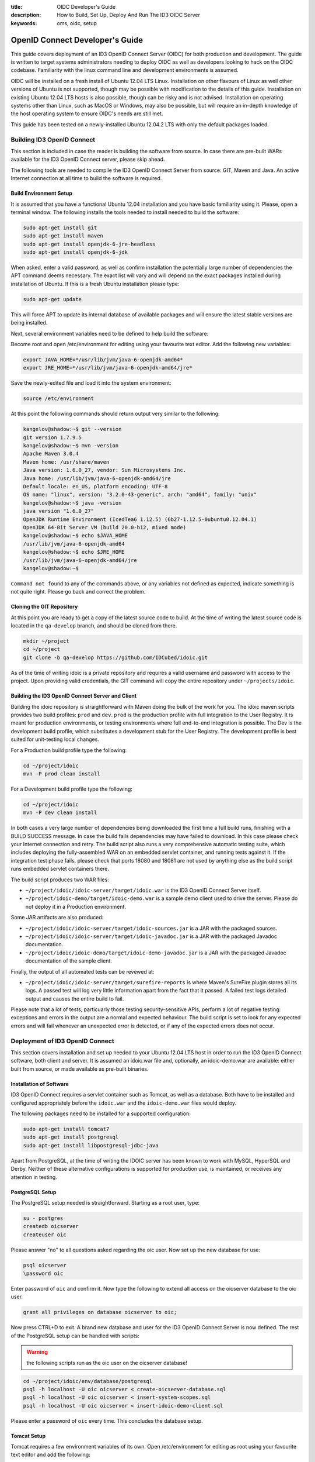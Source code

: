 :title: OIDC Developer's Guide
:description: How to Build, Set Up, Deploy And Run The ID3 OIDC Server
:keywords: oms, oidc, setup


.. _oidc_developers_guide:

OpenID Connect Developer's Guide
================================

This guide covers deployment of an ID3 OpenID Connect Server (OIDC) for both
production and development. The guide is written to target systems administrators
needing to deploy OIDC as well as developers looking to hack on the OIDC codebase.
Familiarity with the linux command line and development environments is assumed.

OIDC will be installed on a fresh install of Ubuntu 12.04 LTS Linux. Installation
on other flavours of Linux as well other versions of Ubuntu is not supported,
though may be possible with modification to the details of this guide.
Installation on existing Ubuntu 12.04 LTS hosts is also possible, though can be
risky and is not advised. Installation on operating systems other than Linux,
such as MacOS or Windows, may also be possible, but will require an in-depth
knowledge of the host operating system to ensure OIDC's needs are still met.

This guide has been tested on a newly-installed Ubuntu 12.04.2 LTS with only the
default packages loaded.


Building ID3 OpenID Connect
---------------------------

This section is included in case the reader is building the software from source.
In case there are pre-built WARs available for the ID3 OpenID Connect server,
please skip ahead.

The following tools are needed to compile the ID3 OpenID Connect Server from
source: GIT, Maven and Java. An active Internet connection at all time to build
the software is required.


Build Environment Setup
~~~~~~~~~~~~~~~~~~~~~~~

It is assumed that you have a functional Ubuntu 12.04 installation and you have
basic familiarity using it. Please, open a terminal window. The following
installs the tools needed to install needed to build the software:

.. code::

   sudo apt-get install git
   sudo apt-get install maven
   sudo apt-get install openjdk-6-jre-headless
   sudo apt-get install openjdk-6-jdk


When asked, enter a valid password, as well as confirm installation the
potentially large number of dependencies the APT command deems necessary. The
exact list will vary and will depend on the exact packages installed during
installation of Ubuntu. If this is a fresh Ubuntu installation please type:

.. code::

   sudo apt-get update

   
This will force APT to update its internal database of available packages and
will ensure the latest stable versions are being installed.

Next, several environment variables need to be defined to help build the software:

Become root and open /etc/environment for editing using your favourite text
editor. Add the following new variables:

.. code::

   export JAVA_HOME=*/usr/lib/jvm/java-6-openjdk-amd64*
   export JRE_HOME=*/usr/lib/jvm/java-6-openjdk-amd64/jre*
   

Save the newly-edited file and load it into the system environment:

.. code::

   source /etc/environment
   

At this point the following commands should return output very similar to the following:

.. code::

   kangelov@shadow:~$ git --version
   git version 1.7.9.5
   kangelov@shadow:~$ mvn -version
   Apache Maven 3.0.4
   Maven home: /usr/share/maven
   Java version: 1.6.0_27, vendor: Sun Microsystems Inc.
   Java home: /usr/lib/jvm/java-6-openjdk-amd64/jre
   Default locale: en_US, platform encoding: UTF-8
   OS name: "linux", version: "3.2.0-43-generic", arch: "amd64", family: "unix"
   kangelov@shadow:~$ java -version
   java version "1.6.0_27"
   OpenJDK Runtime Environment (IcedTea6 1.12.5) (6b27-1.12.5-0ubuntu0.12.04.1)
   OpenJDK 64-Bit Server VM (build 20.0-b12, mixed mode)
   kangelov@shadow:~$ echo $JAVA_HOME
   /usr/lib/jvm/java-6-openjdk-amd64
   kangelov@shadow:~$ echo $JRE_HOME
   /usr/lib/jvm/java-6-openjdk-amd64/jre
   kangelov@shadow:~$ 

   
``Command not found`` to any of the commands above, or any variables not defined
as expected, indicate something is not quite right. Please go back and correct
the problem.


Cloning the GIT Repository
~~~~~~~~~~~~~~~~~~~~~~~~~~

At this point you are ready to get a copy of the latest source code to build. At
the time of writing the latest source code is located in the ``qa-develop``
branch, and should be cloned from there.

.. code::

   mkdir ~/project
   cd ~/project
   git clone -b qa-develop https://github.com/IDCubed/idoic.git
   

As of the time of writing idoic is a private repository and requires a valid
username and password with access to the project. Upon providing valid
credentials, the GIT command will copy the entire repository under
``~/projects/idoic``.


Building the ID3 OpenID Connect Server and Client
~~~~~~~~~~~~~~~~~~~~~~~~~~~~~~~~~~~~~~~~~~~~~~~~~

Building the idoic repository is straightforward with Maven doing the bulk of the
work for you. The idoic maven scripts provides two build profiles: ``prod`` and
``dev``.  ``prod`` is the production profile with full integration to the User
Registry. It is meant for production environments, or testing environments where
full end-to-end integration is possible. The Dev is the development build profile,
which substitutes a development stub for the User Registry. The development
profile is best suited for unit-testing local changes.

For a Production build profile type the following:

.. code::

   cd ~/project/idoic
   mvn -P prod clean install

   
For a Development build profile type the following:

.. code::

   cd ~/project/idoic
   mvn -P dev clean install

   
In both cases a very large number of dependencies being downloaded the first time
a full build runs, finishing with a BUILD SUCCESS message. In case the build fails
dependencies may have failed to download. In this case please check your Internet
connection and retry. The build script also runs a very comprehensive automatic
testing suite, which includes deploying the fully-assembled WAR on an embedded
servlet container, and running tests against it. If the integration test phase
fails, please check that ports 18080 and 18081 are not used by anything else as
the build script runs embedded servlet containers there. 

The build script produces two WAR files: 

* ``~/project/idoic/idoic-server/target/idoic.war`` is the ID3 OpenID Connect
  Server itself.
* ``~/project/idoic-demo/target/idoic-demo.war`` is a sample demo client used to
  drive the server. Please do not deploy it in a Production environment.


Some JAR artifacts are also produced:

* ``~/project/idoic/idoic-server/target/idoic-sources.jar`` is a JAR with the
  packaged sources.
* ``~/project/idoic/idoic-server/target/idoic-javadoc.jar`` is a JAR with the
  packaged Javadoc documentation.
* ``~/project/idoic/idoic-demo/target/idoic-demo-javadoc.jar`` is a JAR with the
  packaged Javadoc documentation of the sample client.


Finally, the output of all automated tests can be revewed at:

* ``~/project/idoic/idoic-server/target/surefire-reports`` is where Maven's
  SureFire plugin stores all its logs. A passed test will log very little
  information apart from the fact that it passed. A failed test logs detailed
  output and causes the entire build to fail.


Please note that a lot of tests, particuarly those testing security-sensitive
APIs, perform a lot of negative testing: exceptions and errors in the output are
a normal and expected behaviour. The build script is set to look for any expected
errors and will fail whenever an unexpected error is detected, or if any of the
expected errors does not occur.


Deployment of ID3 OpenID Connect
--------------------------------

This section covers installation and set up needed to your Ubuntu 12.04 LTS host
in order to run the ID3 OpenID Connect software, both client and server. It is
assumed an idoic.war file and, optionally, an idoic-demo.war are available: either
built from source, or made available as pre-built binaries.


Installation of Software
~~~~~~~~~~~~~~~~~~~~~~~~

ID3 OpenID Connect requires a servlet container such as Tomcat, as well as a
database. Both have to be installed and configured appropriately before the
``idoic.war`` and the ``idoic-demo.war`` files would deploy.

The following packages need to be installed for a supported configuration:

.. code::

   sudo apt-get install tomcat7
   sudo apt-get install postgresql
   sudo apt-get install libpostgresql-jdbc-java


Apart from PostgreSQL, at the time of writing the IDOIC server has been known to
work with MySQL, HyperSQL and Derby. Neither of these alternative configurations
is supported for production use, is maintained, or receives any attention in
testing.


PostgreSQL Setup
~~~~~~~~~~~~~~~~

The PostgreSQL setup needed is straightforward. Starting as a root user, type:

.. code::

   su - postgres
   createdb oicserver
   createuser oic


Please answer "no" to all questions asked regarding the oic user. Now set up the
new database for use:

.. code::

   psql oicserver
   \password oic

   
Enter password of ``oic`` and confirm it. Now type the following to extend all
access on the oicserver database to the oic user.

.. code::

   grant all privileges on database oicserver to oic;

   
Now press CTRL+D to exit. A brand new database and user for the ID3 OpenID
Connect Server is now defined. The rest of the PostgreSQL setup can be handled
with scripts:


.. warning::

   the following scripts run as the oic user on the oicserver database!


.. code::

   cd ~/project/idoic/env/database/postgresql
   psql -h localhost -U oic oicserver < create-oicserver-database.sql
   psql -h localhost -U oic oicserver < insert-system-scopes.sql
   psql -h localhost -U oic oicserver < insert-idoic-demo-client.sql

   
Please enter a password of ``oic`` every time. This concludes the database setup.


Tomcat Setup
~~~~~~~~~~~~

Tomcat requires a few environment variables of its own. Open /etc/environment for
editing as root using your favourite text editor and add the following:

.. code::

   export CATALINA_HOME=*/usr/share/tomcat7*
   export CATALINA_BASE=*/var/lib/tomcat7*

   
Now source the file into the currently-active environment:

.. code::

   source /etc/environment


Tomcat is started immediately upon installation: open a web browser on your host
machine (feel free to install the lynx or links packages if X is not available)
and go to http://localhost:8080. The ``It works!`` message should appear. Upon
confirming it was installed correctly and it runs, Tomcat needs to be shut down
for further configuration:

.. code::

   sudo /etc/init.d/tomcat7 stop


Next, the Tomcat server needs to be modified to run on a port lower than 1024.
On all Unix-based platforms except MacOS, ports lower than 1024 can only be
opened as root, so Tomcat needs to be told to drop root after opening the server
socket for itself. Open /etc/default/tomcat7 for editing, and locate the
``AUTHBIND`` line at the very end, which is commented out by default. Uncomment
it and change it to ``yes``.

.. code::

   AUTHBIND=yes

   
Ubuntu's firewall needs to have a few ports open to allow Tomcat traffic in. This
is critical for Production installations. For Development installations you may
choose to skip this.

.. code::

   sudo ufw allow 443

   
The Tomcat server needs to be configured with a data source to PostgreSQL just
defined above, but first it needs to be told where to find the JDBC driver for it:

.. code::

   cd /var/lib/tomcat7/server
   sudo ln -s /usr/share/java/postgresql.jar postgresql.jar 


Every JAR in the server directory is being loaded as the Tomcat server starts up.
This driver will be present as Tomcat parses its configuration, but will not be
made available to any application deployed within. This is deliberate as the
database data source is only expected to be available as a JNDI resource. 

Once ID3 OpenID Connect is deployed, it will need to be told where and how to do
its logging. Logging is highly environment-dependent, which is why the server's
configuration is not being packaged within the WAR, but rather introduced into the
server's classpath by Tomcat. If this step is skipped or not working correctly,
you will see IDOIC logging into the general Tomcat log, which is not recommended.

.. code::

   cd /var/lib/tomcat7/shared/classes
   sudo cp ~/projects/idoic/env/var/lib/tomcat7/shared/classes/log4j.xml .
   
Feel free to examine the file and adjust according to your needs. For example,
for a development setup, you might want to change minimum log levels to DEBUG.

At this time the server configuration also needs to be created. The server
supports two different configuration mechanisms: one uses a property file and the
other uses a database table. The propert file option will be discussed here and
is the preferred as the server will not require its database to be up and running
to initialize on Tomcat.

The ID3 OpenID Connect Server looks for a property file called
``idoic_config.properties`` at ``/var/lib/tomcat7/shared/classes``, containing
the following properties. 

Every property should be prefixed by ``production``. for a production-profile
server and ``development`` for a development-profile server. 

+---------------------------------------+--------------------------------------------------------------------------------------------------------------------------------------------------------------------------------------------+
| Property                              | Description                                                                                                                                                                                |
+=======================================+============================================================================================================================================================================================+
| configBean.issuer                     | The URL your server responds to. This is the URL your clients call and will be validated by the server. In a reverse-proxy environment, this will be the location of the reverse proxy.    |
+---------------------------------------+--------------------------------------------------------------------------------------------------------------------------------------------------------------------------------------------+
| configBean.logoImageUrl               | Path to the logo displayed on all IDOIC web pages.                                                                                                                                         |
+---------------------------------------+--------------------------------------------------------------------------------------------------------------------------------------------------------------------------------------------+
| configBean.topbarTitle                | Title displayed next to the logo on all IDOIC web pages.                                                                                                                                   |
+---------------------------------------+--------------------------------------------------------------------------------------------------------------------------------------------------------------------------------------------+
| userRegistry.serverURL                | The URL to the User Registry. This property is not used by a server built with the development profile, but a value for it is still required.                                              |
+---------------------------------------+--------------------------------------------------------------------------------------------------------------------------------------------------------------------------------------------+
| userRegistry.authUsername             | Username your IDOIC server uses to authenticate against the User Registry. This property is not used by a server built with the development profile, but a value for it is still required. |
+---------------------------------------+--------------------------------------------------------------------------------------------------------------------------------------------------------------------------------------------+
| userRegistry.authPassword             | Password your IDOIC server uses to authenticate against the User Registry. This property is not used by a server built with the development profile, but a value for it is still required. |
+---------------------------------------+--------------------------------------------------------------------------------------------------------------------------------------------------------------------------------------------+
| userRegistry.userInfoEndPoint         | User Information endpoint relative to the serverURL entered above.                                                                                                                         |
+---------------------------------------+--------------------------------------------------------------------------------------------------------------------------------------------------------------------------------------------+
| userRegistry.allPersonasEndPoint      | Persona endpoint relative to the serverURL entered above.                                                                                                                                  |
+---------------------------------------+--------------------------------------------------------------------------------------------------------------------------------------------------------------------------------------------+
| userRegistry.selectedPersonasEndPoint | Persona search endpoint relative to the serverURL entered above. This is usually a variation of the general persona endpoint above.                                                        |
+---------------------------------------+--------------------------------------------------------------------------------------------------------------------------------------------------------------------------------------------+


This is a sample configuration for a production-profile server:

.. code::

   production.configBean.issuer=https://localhost/idoic/
   production.configBean.logoImageUrl=resources/images/mustardseed-composite_3_small.png
   production.configBean.topbarTitle=ID3 OpenID Connect Server
   production.userRegistry.serverUrl=https://localhost/
   production.userRegistry.authUsername=ignored
   production.userRegistry.authPassword=ignored
   production.userRegistry.loginEndPoint=/private_registry/api/v1/coreIDs/%username%/
   production.userRegistry.userInfoEndPoint=/private_registry/api/v1/personas/userInfo/
   production.userRegistry.allPersonasEndPoint=/private_registry/api/v1/personas/?limit=0
   production.userRegistry.selectedPersonasEndPoint=/private_registry/api/v1/personas/set/%personaList%/?limit=0   

   
This is a sample configuration for a development-profile server:
Please note that a development-profile server ignores all userRegistry properties as the server is set to run against a development mock of the User Registry and does not integrate with a live User Registry. 

.. code::

   development.configBean.issuer=https://localhost/idoic/
   development.configBean.logoImageUrl=resources/images/mustardseed-composite_3_small.png
   development.configBean.topbarTitle=ID3 OpenID Connect Server *DEV*
   development.userRegistry.serverUrl=ignored
   development.userRegistry.authUsername=ignored
   development.userRegistry.authPassword=ignored
   development.userRegistry.loginEndPoint=ignored
   development.userRegistry.userInfoEndPoint=ignored
   development.userRegistry.allPersonasEndPoint=ignored
   development.userRegistry.selectedPersonasEndPoint=ignored


In both cases, every option set to "ignored" is required to be present, but its
value is ignored. Feel free to set the these values as desired, at the very
minimum you will need to update the ``configBean.issuer`` and
``userRegistry.serverUrl`` properties for your setup.

It is highly recommended that ID3 OpenID Connect server runs within an SSL layer.
If this part of the setup is neglected, all credentials and tokens being
exchanged will be visible to all, as well as the final system as a whole would be
vulnerable to man-in-the-middle attacks.

For a production setup where Tomcat maintains its own SSL layer, you will
require an SSL certificate signed by a well-known and accepted Certificate
Authority, such as GoDaddy and Verisign. For a development setup you only require
a certificate acceptable to your local machine, and the cost of obtaining a valid
SSL certificate is not justified. The two setups are discussed separately below:


*Production SSL Setup For Tomcat*

This is how IDCubed creates the SSL certificates for Tomcat with GoDaddy. First,
a new keystore is created with a new key:

.. code::

   cd /etc/tomcat7
   sudo keytool -keysize 2048 -genkey -alias tomcat -keyalg RSA -keystore idoic.keystore

   Enter keystore password: oickeys
   Re-enter new password: oickeys
   What is your first and last name?
      [Unknown]:  *.idcubed.org
   What is the name of your organizational unit?
      [Unknown]:
   What is the name of your organization?
      [Unknown]:  IDCubed
   What is the name of your City or Locality?
      [Unknown]:  Cambridge
   What is the name of your State or Province?
      [Unknown]:  Massachusetts
   What is the two-letter country code for this unit?
      [Unknown]:  US
   Is CN=*.idcubed.org, OU=Unknown, O=IDCubed, L=Cambridge, ST=Massachusetts, C=US correct?
      [no]:  Yes

   Enter key password for <tomcat>
      (RETURN if same as keystore password):  [return]


Next, next the CSR from the keystore is exported and sent to GoDaddy to sign:

.. code::

   sudo keytool -certreq -keyalg RSA -alias tomcat -file idcubed.org.csr -keystore idoic.keystore


The signed CSR comes back as idcubed.org.crt, and should be saved at /etc/tomcat7.

A few more certificates are needed. Browse to `https://certs.godaddy.com/anonymous/repository.seam?cid=352580 <https://certs.godaddy.com/anonymous/repository.seam?cid=352580>`_ and download the following files:

* valicert_class2_root.crt
* gd_cross_intermediate.crt
* gd_intermediate.crt


All 3 files should be saved at /etc/tomcat7 as well. All 4 files should be
imported into Tomcat's keystore as follows:

.. code::

   sudo keytool -import -alias root -keystore idoic.keystore -trustcacerts -file valicert_class2_root.crt

   sudo keytool -import -alias cross -keystore idoic.keystore -trustcacerts -file gd_cross_intermediate.crt

   sudo keytool -import -alias intermed -keystore idoic.keystore -trustcacerts -file gd_intermediate.crt
   
   sudo keytool -import -alias tomcat -keystore idoic.keystore -file idcubed.org.crt


With this, your production SSL keystore is ready for Tomcat.

Finally, the JVM running Tomcat needs to be told to trust Tomcat's SSL certificate
as well, or the server will fail to integrate with its User Registry:

.. code::

   sudo keytool -import -alias tomcat -keystore /etc/ssl/certs/java/cacerts -file idcubed.org.crt


*Development SSL Setup For Tomcat:*

This setup is intended for development purposes only. If used in a Production
machine, clients will fail talking to the server with a *no trusted SSL
certificate found* error.

First create a new keystore with a new certificate , putting the word ``localhost``
or your development machine's fully-qualified domain name for first and last name.
This is important as clients will be checking if the certificate name corresponds
to the name of the machine being called. 

.. code::

   cd /etc/tomcat7
   sudo keytool -keysize 2048 -genkey -alias tomcat -keyalg RSA -keystore idoic.keystore

   Enter keystore password: oickeys
   Re-enter new password: oickeys
   What is your first and last name?
      [Unknown]:  localhost
   What is the name of your organizational unit?
      [Unknown]:
   What is the name of your organization?
      [Unknown]:  IDCubed
   What is the name of your City or Locality?
      [Unknown]:  Cambridge
   What is the name of your State or Province?
      [Unknown]:  Massachusetts
   What is the two-letter country code for this unit?
      [Unknown]:  US
   Is CN=localhost, OU=Unknown, O=IDCubed, L=Cambridge, ST=Massachusetts, C=US correct?
      [no]:  Yes

   Enter key password for <tomcat>
      (RETURN if same as keystore password):  [return]


Next, export the key just generated:

.. code::

   sudo keytool -exportcert -alias tomcat -keystore idoic.keystore -file localhost.crt


``localhost.crt`` is your public key, and every client about to call your
development server needs to be told to trust it. If you are running the
``idoic-demo.war``, this includes Tomcat itself: Java maintains a separate
keystore of trusted certificates and idoic-demo will not trust your IDOIC server,
even if it happens to be running on the same Tomcat instance, unless this key is
also found within the Java trusted keystore. This is how you can import it:

.. code::

   sudo keytool -import -file ./localhost.crt -keystore /etc/ssl/certs/java/cacerts -alias localhost


If clients talking to a development server are located on other machines, they
will need to be configured to trust this certificate as well. This concludes the
development SSL keystore for Tomcat.


*Tomcat Configuration*

Next, Tomcat needs to be configured. Two configuration files need to be updated:
``server.xml`` and ``context.xml``.

Open ``server.xml`` for editing  as root using any text editor and make the
following changes:

Find the ``<GlobalNamingResources>`` tag, which contains only a UserDatabase
resource by default. Add your database within the <GlobalNamingResources> tag,
as follows:

.. code::

   <Resource name="jdbc/oicserver" auth="Container" type="javax.sql.DataSource"
      username="oic" password="oic"
      url="jdbc:postgresql://localhost:5432/oicserver"
      driverClassName="org.postgresql.Driver"
      initialSize="5" maxWait="5000"
      maxActive="120" maxIdle="5"
      validationQuery="select now()"
      poolPreparedStatements="true"
      testOnBorrow="true"
      testOnReturn="true" />


If (and only if) your setup manages your SSL layer at Tomcat, find the
``<Connector port="80">`` entry and comment it out. Then, uncomment the
``SSL HTTP/1.1 Connector`` entry and change it to:

.. code::

   <Connector port="443" protocol="HTTP/1.1" SSLEnabled="true"
      maxThreads="150" scheme="https" secure="true"
      keystoreFile="/etc/tomcat7/idoic.keystore" keystorePass="oickeys"
      keystoreType="JKS"
      clientAuth="false" sslProtocol="TLS" />


This is to block non-SSL traffic. At this point, save the file and exit. Now open
``context.xml`` for editing as root as well and make the following change:

Find the ``<Context>`` tag, which should be the only one there, and add the
following within:

.. code::

   <ResourceLink name="jdbc/oicserver" global="jdbc/oicserver" type="javax.sql.DataSource"/>


Save the file and exit. This concludes the Tomcat configuration needed.


*Use Of Reverse Proxies*

It is possible to use a reverse proxy such as Nginx or an Apache HTTP Server to
maintain Tomcat's SSL layer. If this is the case, ensure Tomcat is only reachable
through the loopback interface (or AJP). The exact setup needed is highly-dependent
on your target environment.

Configuring Tomcat for a reverse proxy requires the proxyName and proxyPort
parameters into your <Connector> tag. Here is an example where Tomcat runs on a
firewalled port 8080 over HTTP, but is configured for a reverse proxy listening
on port 443 with HTTPS on its behalf. Note that the SSL setup is entirely on the
reverse proxy, but the JVM running Tomcat still needs to be told to trust the
reverse proxy's SSL certificate.

.. code::

    <Connector port="8080" protocol="HTTP/1.1"
               connectionTimeout="20000"
               URIEncoding="UTF-8"
               redirectPort="8443"
               proxyName="two.idhypercubed.org" <!-- Location Tomcat is reachable on from WAN. This affects the context URL reported by the server for itself. -->
               proxyPort="443"
               scheme="https" />


Please note that when integrating Java applications with a reverse proxy, it is
important to force all resources under the Java application's context to forward
to Tomcat. A Java WAR file is self-contained, enclosing all its static resources
to properly render the application within. Unless the WAR is written to externalize
static resources, redirecting them away from Tomcat based on path or MIME type has
the potential to break things. If Tomcat performance becomes an issue, consider
using a caching proxy or a load-balancer instead.

The following location file forces an Nginx server to forward all requests for the
ID3 OpenID Connect server context to Tomcat:

.. code::

   location ^~ /idoic {
        expires off;
        proxy_pass              http://127.0.0.1:8080/idoic;
   }


Deploying ID3 OpenID Connect
~~~~~~~~~~~~~~~~~~~~~~~~~~~~

ID3 OpenID Connect defines two WARs: ``idoic.war``, which is the server, and
``idoic-demo.war``, which is a sample client used to demo server functionality.
You can deploy the former only, or both.

The two WARs were either made available as binaries, or were built from source
using the instructions above. First stop the Tomcat server, if not stopped
already, clean up its deploy directory, then copy the two WARs into the Tomcat
deploy directory, ``/var/lib/tomcat7/webapps``. Finally, restart the server:

.. code::

   /etc/init.d/tomcat7 stop
   cd /var/lib/tomcat7/webapps
   rm -fr idoic*
   cp ~/project/idoic/idoic-server/target/idoic.war .
   cp ~/project/idoic/idoic-demo/target/idoic-demo.war .
   /etc/init.d/tomcat7 start


All logs are located at ``/var/lib/tomcat7/logs``, which is a symlink to
``/var/logs/tomcat7``. For a successful deployment, the idoic-server-errors log
should be created, but empty.


Testing Your Setup
~~~~~~~~~~~~~~~~~~

You can test out your work by browsing to https://localhost/idoic. For a
development set up, you will see a warning that the SSL certificate used is not
trusted. This is normal. For a production setup, this would be unacceptable and
indicates problem with the SSL certificate.

The ID3 OpenID Connect Server admin page should appear. If, instead, a 404 error
page appears, the deployment of the idoic.war has failed. Open the log and
troubleshoot. If this is a development build, your server name will contain the
string *DEV*, indicating it is running against a development mock of the User
Registry. If you do not see this, or you see it for a production build, you are
running an incorrect profile for your setup.

Click About, then Log In, then enter valid user credentials. If you used a
development build, the User Registry is stubbed and two users were defined for
you to use: admin and user. Both users will accept an arbitrary password.

You are now logged in. Click on About again, and you should see a menu on the
lefthand side of your screen. Choose *Manage Clients*. You should see the ID3
oic-demo-client, which you imported by running the ``insert-idoic-demo-client.sql``
script above. Your database connectivity is working. Should you get an error
instead, go back and rerun the SQL scripts above.

Next, choose the *System Scopes* menu. You should see a list of scopes defined:
offline_access, profile, openid, phone, email and address. These were imported
by the insert-system-scopes.sql script. If nothing shows, go back and rerun that
script as these scopes are required for normal operation of the server.

It is important to find out if the server is properly responding to clients
seeking to perform different operations with it. To test this, deploy the
``idoic-demo.war``. Browse to `https://localhost/idoic-demo <https://localhost/idoic-demo>`_ and confirm a page titled *A Simple Demo of OIC Workflows* appears. If a 404 page appears instead, the idoic-demo.war is not deployed, or its deployment has failed.

Choose *Start*, and you will be redirected to an authorization page of the ID3
OpenID Connect server (or a login page if not logged in from above, or have
logged out). Click Authorize. Confirm that a page with the words *Success!* at
the top appears. At this point, both the server and the client are working.

To exercise the other features of the demo client, click on "Back" to go back to
the main page of the IDOIC-Demo client, and now the token just retrieved will be
pre-populated everywhere for you. Feel free to experiment.

This concludes testing of the ID3 OpenID Connect Server with the sample client
provided.


Development Environment Setup
-----------------------------

This section describes how to set up a development environment to code and test
changes to the ID3 OpenID Connect Server. It assumes you have familiarity with tools
used for Java development, such as Eclipse and Maven. It also assumes you have
completed this guide up to this point in full. 


Installation of Tools
~~~~~~~~~~~~~~~~~~~~~

As of the time of writing Ubuntu's Eclipse package is outdated and, while still
may be useful, is somewhat buggy.

A very quick way to get started is to simply go and download the 64-bit Linux
Spring Tools Suite (STS) from `http://www.springsource.org/eclipse-downloads <http://www.springsource.org/eclipse-downloads>`_. This is an environment built on top of Eclipse with Spring and other extensions. Right out of the box it gives a database browser, GIT integration, Spring integration, Maven integration and even an embedded server to test on: everything you need.


Workspace Setup
~~~~~~~~~~~~~~~

There isn't a single way to set up an Eclipse workspace, and many aspects are a
matter of personal preference. This guide will describe one way to get a fairly
functional development environment and you are encouraged to alter it to taste.


*Importing the IDOIC Repository*

First, create an empty workspace at a convenient location. In Package Explorer,
right click and select Import. Expand the Maven branch and from there choose
*Existing Maven Projects*. In the dialogue that follows, choose Browse next to
the *Root Directory* textbox and browse to ``~/project/idoic``, which is the
location where you cloned the IDOIC repository in the very beginning of this
document. Next, expand *Advanced* and type *Eclipse* in the *Profiles* textbox.
Click Finish.
 
Eclipse will go away, detect that this is a GIT repository, and import it as such.
You should see 3 projects imported: id3-openid-connect, the aggregator project,
idoic, which is the Server project, and idoic-demo, which is the sample client.
There might be errors, but they should gradually go away gradually as Eclipse
works. In the end you will be left with a few JSP errors for missing tag
libraries: these are safe to ignore as the idoic project is a Maven overlay. If
this does not happen, choosing *Project* > *Clean* helps.


*Set up the Database Explorer*

Choose *Window* > *Open Perspective* > *Database Development*. In Data Source
Explorer on the left, right click on *Database Connections* and select *New...*.
From the list of databases, choose PostgreSQL. In the *Name* textbox write
*oicserver*. Choose Next. In the dialogue that follows, click the *+* button r
ght next to the *Drivers* dropdown and from the dropdown that follows, choose
*PostgreSQL JDBC Driver*. 

At this point Eclipse will be complaining that it can't find the JDBC driver.
Go to the JAR List tab. There is a JAR file already listed there, though it
doesn't exist: Eclipse simply incorrectly assumed it is somewhere within the STS
tree. Choose it and select *Remove JAR/Zip*. 

The PostgreSQL JDBC driver came with the libpostgresql-jdbc-java Ubuntu package,
not STS and Eclipse needs to be pointed Eclipse to it. Next choose *Add
JAR/Zip...* and browse to ``/usr/share/java/postgresql.jar``. Choose the
*Properties* tab. Populate the table you see as follows:

.. code::

   Connection URL: jdbc:postgresql://localhost:5432/oicserver 
   Database Name: oicserver
   Password: oic
   User ID: oic


Choose OK, closing the dialogue. From the previous dialogue, check off the *Save
password* checkbox and click on *Test Connection*. Confirm a message *Ping
succeeded!*. If this did not happen, either your credentials were wrong (you set
different credentials when creating the OIC user above), or the JDBC driver
failed to load. Now choose *Finish*. You should be back into the main Eclipse win
ow and there should now be a single *oicserver* connection under *Database Conne
tions* on the left.

In the File menu, choose *Open File...*. Then browse to ``~/projects/idoic/env/database/postgresql/insert-eclipse-configuration.sql``.
Please confirm you see the database script open in a window. In the *Name*
dropdown select *oicserver* and in the *Database* dropdown select *oicserver*.
Right click anywhere in the window and choose *Execute All*. You should see all
insert statements get executed, creating the Eclipse configuration profile for
the IDOIC Server to use. This is how to execute scripts from within Eclipse and
also browse the database from within the *Database Explorer*. Feel free to look
around.

This concludes the database setup. Feel free to close the database script without
saving changes.


*Setting up a Maven build*

Go to Window > Open Perspective > Other > Spring. Confirm that you are back to
the perspective when you first started Eclipse. Right click on the
*id3-openid-connect* project, choose *Run As* and choose *2 Maven build...*

Confirm that you are looking at a dialogue with a lot of things to set. In the
*Name* textbox write *ID3 OpenID Connect – Eclipse profile*. For *Goals* write *
lean package* For *Profiles* write *Eclipse*.

Choose *Refresh* tab and check off *Refresh resources upon completion.*, then
select *The entire workspace*. Click on *Apply*, then click on *Run*. You will
now see your Console with the Maven output building your workspace. When it is
done, you should see *BUILD SUCCESS*.

A word of warning: what you have set up is an *Eclipse* build profile. This
profile is meant for a the STS's own Tomcat server only, as it works with SSL
completely disabled. Please do not use this profile for anything else.


*Setting Up Eclipse's Tomcat Server*

The IDOIC project compiles as a standalone project, but it will not deploy as one.
The IDOIC server is merely a set of Maven overlays on top of the MITRE OIC server
and Eclipse doesn't understand that. Eclipse will want to just copy your entire
workspace into the Tomcat hotdeply directory, and then Tomcat will complain that
half its files are missing. The setup needed is different: your Tomcat server
will need to use Maven's staging directory for generating the final WAR as its
deployment directory, so that every time you generate a Maven build, Tomcat
deploys your latest code automatically. It will also need to set up that JNDI
data source all over again. Please note that if you run a Maven build while
Tomcat is running, there will be a race condition between Tomcat trying to redeploy
and Maven trying to repopulate its build target directory: for this reason and
others it is important to stop Tomcat before executing a Maven build.

In Package Explorer, expand *Servers*. You will see a server pre-defined for you
called *Vmware vFabric Server Developer Edition*. Expand it.

Open the embedded Tomcat ``server.xml`` for editing. Find the
``<GlobalNamingResources>`` tag and add the following within it:


.. code::

   <Resource name="jdbc/oicserver" auth="Container" type="javax.sql.DataSource"
      username="oic" password="oic"
      url="jdbc:postgresql://localhost:5432/oicserver"
      driverClassName="org.postgresql.Driver"
      initialSize="5" maxWait="5000"
      maxActive="120" maxIdle="5"
      validationQuery="select now()"
      poolPreparedStatements="true"
      testOnBorrow="true"
      testOnReturn="true" />


Save the file and close it. Now open the embedded Tomcat's context.xml for editing,
find the <Context> tag and put the following within it:

.. code::

   <ResourceLink name="jdbc/oicserver" global="jdbc/oicserver" type="javax.sql.DataSource"/>


Save the file again and close it.

Now put the PostgreSQL JDBC driver in Tomcat's path: in the Servers tab in the
lower-left corner, double-click the *Vmware vFabric tc Server Developer Edition*
entry. Find the *Open launch configuration* hyperlink and click on it. Click the
*Classpath* tab, then click on User Entries and then click on the *Add External
JARs* button. Browse to /usr/share/java/postgresql.jar and click *OK*. Then click
*Apply* and OK. 

Back in the Eclipse main window, click on the *Modules* subtab. Click *Add
External Web Module...*. Click on the *Browse* button next to *Document base:*
and browse to ~/projects/idoic/idoic-server/target/idoic. For *Path* type /idoic.
Make sure *Auto reload* is checked off and click OK. Again, click on *Add External
Web Module...*. Again, click on *Browse* and this time browse to
~/projects/idoic/idoic-demo/target/idoic-demo. Again, make sure *Auto reload* is
checked off and click OK. Choose File > Save.

The Eclipse-embedded Tomcat is configured. Go back to the Server view in the
lower-left corner, right click on the *Vmware vFabric tc Server Developer Edition*
and choose *Start*. You will see Tomcat starting up. You should not see any errors,
though you will see Tomcat complaining that log4j is not initialized. This is
normal, feel free to configure Tomcat's log4j, but the default already logs DEBUG
output to the console so that Eclipse will show them. There is no need to create
a idoic_config.properties file, the database script ran above configures the
server via its database.

In the toolbar at the top click on the globe icon (Open Web Browser). You will
see a very simple web browser window opening within eclipse.

From here you can go to `http://localhost:8080/idoic/ <http://localhost:8080/idoic/>`_ for the IDOIC server and `http://localhost:8080/idoic-demo/ <http://localhost:8080/idoic-demo/>`_ for the sample client. Note that there is no HTTPS on either link: this is not a server you would want to do anything other than local testing on.
 
Feel free to execute the *Testing Your Setup* tests above to validate that
everything is working as it should. In order to redeploy, simply stop the server,
start a Maven build using the profile created above, and restart Tomcat: it will
pick up its external web module changing and reload the directory. In order to
debug, simply right-click on the server and choose *Debug* instead of *Start* and
Eclipse will take care of the rest.


*Remote Debugging Tomcat With Eclipse*

Go back to the Terminal and open the /etc/default/tomcat7 file for editing. Then
uncomment the following lines:

.. code::

   JAVA_OPTS="${JAVA_OPTS} -Xdebug -Xrunjdwp:transport=dt_socket,address=8000,server=y,suspend=n"


Tomcat's remote debug port is 8000. Now restart Tomcat:

.. code::

   /etc/init.d/tomcat7 stop && /etc/init.d/tomcat7 start


Now, go back to Eclipse to tell Eclipse to create a Remote Debug configuration:
Find the "Debug" button and click on the drop-down arrow on its right. Choose
"Debug Configurations..." from the menu. Find "Remote Java Application" on the
list of options to the left of the dialog. Right click on it and select "New".
A new remote debug configuration appears. Make sure the remote debug host and
remote debug port are set correctly. Make sure the project is set to "idoic".
Call this debug configuration something meaningful and click on "Apply".

By clicking Debug, Eclipse will connect to your Tomcat's port 8000 and start
debugging the ID3 OpenID Connect application remotely. At this point feel free
to set breakpoints and interact with the Tomcat server. Upon hitting a breakpoint,
Eclipse will prompt you to change to the Debug perspective and allow you to debug
the server normally.

.. note::

   Remote debugging, like any other debugging, requires the project to be compiled
   with line numbers embedded. Maven compiles the project with debug information
   by default, but if this is changed your breakpoints will not trigger. Also, it
   is up to you to ensure your source code aligns with the code running on Tomcat
   as breakpoints trip based on line numbers within the source.


*Optional Setup*

It is sometimes useful to have the MITRE OIC Source right along the ID3 OpenID
Connect one. In addition to letting you reverse engineer MITRE's implementation,
it also allows you to step thrugh MITRE's piece of the logic whenever things don't
work as expected.

From Window > Open Perspective > Other choose the *GIT Repository Exploring*
perspective. There will be a single repository loaded there already, the IDOIC one,
the one imported above. Creating a second one:

Choose the forth icon from the left on the *Git Repositories* view: *Clone a Git
Repository and add the clone to this view*. Choose URI from the list on the dialog
and click Next. Enter the following URI in the URI textbox: `https://github.com/mitreid-connect/OpenID-Connect-Java-Spring-Server.git <https://github.com/mitreid-connect/OpenID-Connect-Java-Spring-Server.git>`_. Leave everything else blank. Click Next. 

Uncheck everything except the latest release branch: release-1.0.9 is the one to
show up at the time of writing this. Choose Finish. At this time there will see
the second repository being cloned, and once this completes, your *Git Repositories*
view will have two repositories listed. Note that all the source was loaded at ~/git.

Go back to the Spring perspective (Window > Open Perspective > Other > Spring),
right click in the Package explorer and choose *Import*. Under the Maven branch,
choose *Existing Maven projects* and then *Next*. For Root directory, choose Browse
and browse to the location the new GIT repository get cloned into: ~/git/OpenID-Connect-Java-Spring-Server. Click OK and Finish.

There will now be 4 more projects imported. There may be errors briefly, but they
should clear by the time Spring is done loading the projects. As you debug, you
may encounter a dialog where Eclipse asks you to attach source. Click on *Attach
Source* and browse to the openid-connect-common or openid-connect-client projects
to attach the source and you will be able to step through the source code.

This concludes this guide.
